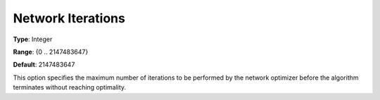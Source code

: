 .. _CPLEX_-_Network_Iterations:


Network Iterations
==================



**Type**:	Integer	

**Range**:	{0 .. 2147483647}	

**Default**:	2147483647	



This option specifies the maximum number of iterations to be performed by the network optimizer before the algorithm terminates without reaching optimality.



